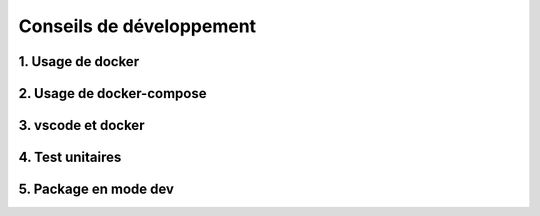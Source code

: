 Conseils de développement
=========================

1. Usage de docker
------------------


2. Usage de docker-compose
--------------------------


3. vscode et docker
-------------------


4. Test unitaires
-----------------


5. Package en mode dev
----------------------
